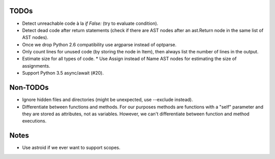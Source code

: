 TODOs
=====

* Detect unreachable code à la `if False:` (try to evaluate condition).
* Detect dead code after return statements (check if there are AST nodes
  after an ast.Return node in the same list of AST nodes).
* Once we drop Python 2.6 compatibility use argparse instead of optparse.
* Only count lines for unused code (by storing the node in Item), then
  always list the number of lines in the output.
* Estimate size for all types of code.
  * Use Assign instead of Name AST nodes for estimating the size of assignments.
* Support Python 3.5 async/await (#20).


Non-TODOs
=========

* Ignore hidden files and directories (might be unexpected, use --exclude instead).
* Differentiate between functions and methods. For our purposes methods are
  functions with a "self" parameter and they are stored as attributes, not as
  variables. However, we can't differentiate between function and method executions.


Notes
=====

* Use astroid if we ever want to support scopes.
